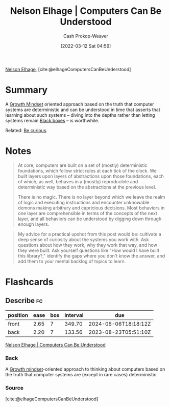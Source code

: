 :PROPERTIES:
:ROAM_REFS: [cite:@elhageComputersCanBeUnderstood]
:ID:       19ba13d6-259f-4734-a1be-aaa5d51fcd16
:LAST_MODIFIED: [2023-06-22 Thu 18:29]
:END:
#+title: Nelson Elhage | Computers Can Be Understood
#+hugo_custom_front_matter: :slug "19ba13d6-259f-4734-a1be-aaa5d51fcd16"
#+author: Cash Prokop-Weaver
#+date: [2022-03-12 Sat 04:56]
#+filetags: :reference:
 
[[id:5c0d65a3-c200-43e2-afdc-ef6811b3c8ff][Nelson Elhage]], [cite:@elhageComputersCanBeUnderstood]

* Summary
A [[id:c19c4cf1-9304-46b7-9441-8fed0ed17a57][Growth Mindset]] oriented approach based on the truth that computer systems are deterministic and can be understood in time that asserts that learning about such systems -- diving into the depths rather than letting systems remain [[id:ab1c1113-290b-4715-b2d7-94f2af485b2e][Black boxes]] -- is worthwhile.

Related: [[id:279afdb0-48ca-4542-94f1-d20add351cae][Be curious]].
* Notes

#+begin_quote
At core, computers are built on a set of (mostly) deterministic foundations, which follow strict rules at each tick of the clock. We built layers upon layers of abstractions upon those foundations, each of which, as well, behaves in a (mostly) reproducible and deterministic way based on the abstractions at the previous level.

There is no magic. There is no layer beyond which we leave the realm of logic and executing instructions and encounter unknowable demons making arbitrary and capricious decisions. Most behaviors in one layer are comprehensible in terms of the concepts of the next layer, and all behaviors can be understood by digging down through enough layers.
#+end_quote

#+begin_quote
My advice for a practical upshot from this post would be: cultivate a deep sense of curiosity about the systems you work with. Ask questions about how they work, why they work that way, and how they were built. Ask yourself questions like "How would I have built this library?," identify the gaps where you don't know the answer, and add them to your mental backlog of topics to learn.
#+end_quote

* Flashcards
** Describe :fc:
:PROPERTIES:
:CREATED: [2022-10-28 Fri 15:52]
:FC_CREATED: 2022-10-28T22:54:02Z
:FC_TYPE:  double
:ID:       2b43e56f-d117-4720-8224-cae1c2e2a05a
:END:
:REVIEW_DATA:
| position | ease | box | interval | due                  |
|----------+------+-----+----------+----------------------|
| front    | 2.65 |   7 |   349.70 | 2024-06-06T18:18:12Z |
| back     | 2.20 |   7 |   133.56 | 2023-08-23T05:51:10Z |
:END:

[[id:19ba13d6-259f-4734-a1be-aaa5d51fcd16][Nelson Elhage | Computers Can Be Understood]]

*** Back
A [[id:c19c4cf1-9304-46b7-9441-8fed0ed17a57][Growth mindset]]-oriented approach to thinking about computers based on the truth that computer systems are (except in rare cases) deterministic.
*** Source
[cite:@elhageComputersCanBeUnderstood]
#+print_bibliography:
